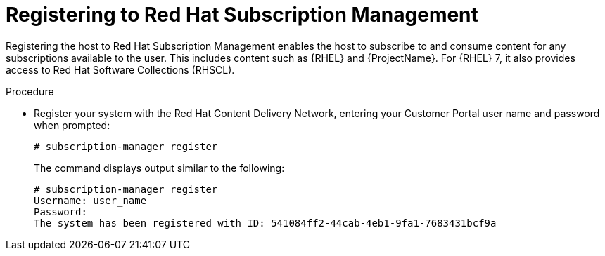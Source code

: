 [id="registering-to-red-hat-subscription-management_{context}"]
= Registering to Red Hat Subscription Management

ifdef::foreman-el,katello[]
If you use a {RHEL}-based operating system, complete the following steps.
endif::[]

Registering the host to Red Hat Subscription Management enables the host to subscribe to and consume content for any subscriptions available to the user.
This includes content such as {RHEL} and {ProjectName}.
For {RHEL} 7, it also provides access to Red{nbsp}Hat Software Collections (RHSCL).

.Procedure

* Register your system with the Red Hat Content Delivery Network, entering your Customer Portal user name and password when prompted:
+
[options="nowrap"]
----
# subscription-manager register
----
+
The command displays output similar to the following:
+
[options="nowrap"]
----
# subscription-manager register
Username: user_name
Password:
The system has been registered with ID: 541084ff2-44cab-4eb1-9fa1-7683431bcf9a
----
